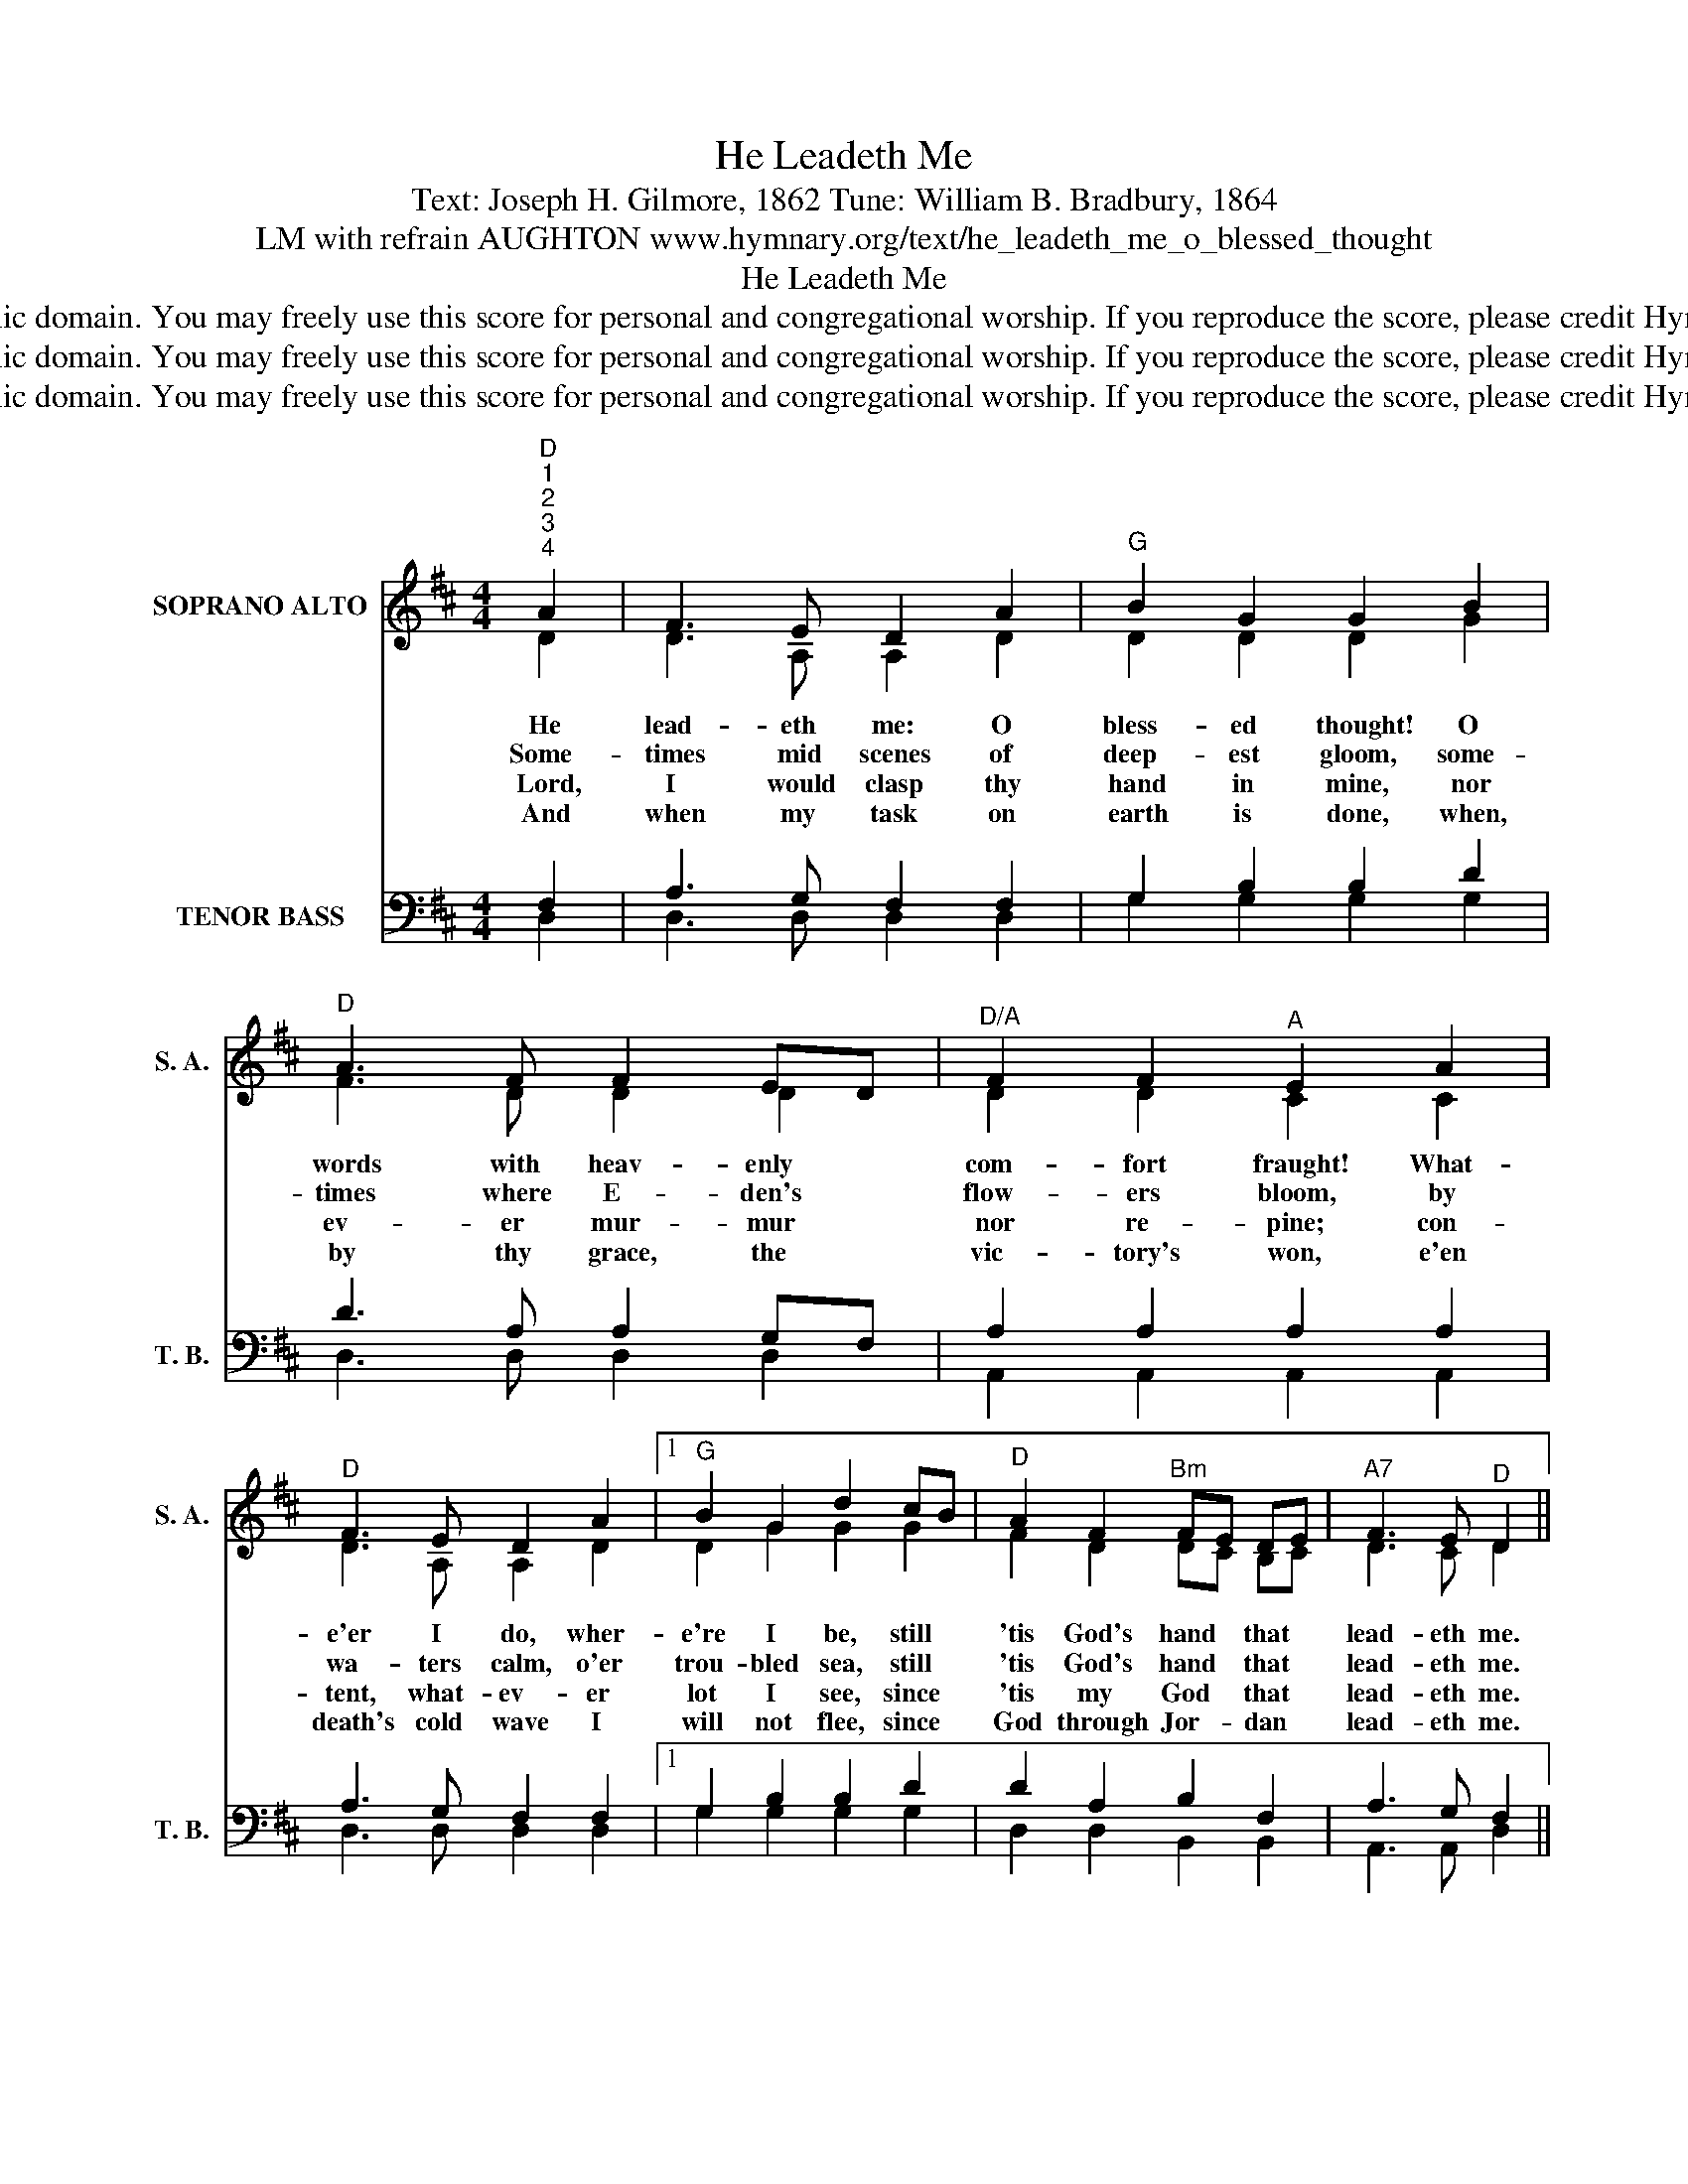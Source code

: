 X:1
T:He Leadeth Me
T:Text: Joseph H. Gilmore, 1862 Tune: William B. Bradbury, 1864
T:LM with refrain AUGHTON www.hymnary.org/text/he_leadeth_me_o_blessed_thought
T:He Leadeth Me
T:This hymn is in the public domain. You may freely use this score for personal and congregational worship. If you reproduce the score, please credit Hymnary.org as the source. 
T:This hymn is in the public domain. You may freely use this score for personal and congregational worship. If you reproduce the score, please credit Hymnary.org as the source. 
T:This hymn is in the public domain. You may freely use this score for personal and congregational worship. If you reproduce the score, please credit Hymnary.org as the source. 
Z:This hymn is in the public domain. You may freely use this score for personal and congregational worship. If you reproduce the score, please credit Hymnary.org as the source.
%%score ( 1 2 ) ( 3 4 )
L:1/8
M:4/4
K:D
V:1 treble nm="SOPRANO ALTO" snm="S. A."
V:2 treble 
V:3 bass nm="TENOR BASS" snm="T. B."
V:4 bass 
V:1
"^D""^1""^2""^3""^4" A2 | F3 E D2 A2 |"^G" B2 G2 G2 B2 |"^D" A3 F F2 ED |"^D/A" F2 F2"^A" E2 A2 | %5
w: He|lead- eth me: O|bless- ed thought! O|words with heav- enly *|com- fort fraught! What-|
w: Some-|times mid scenes of|deep- est gloom, some-|times where E- den's *|flow- ers bloom, by|
w: Lord,|I would clasp thy|hand in mine, nor|ev- er mur- mur *|nor re- pine; con-|
w: And|when my task on|earth is done, when,|by thy grace, the *|vic- tory's won, e'en|
"^D" F3 E D2 A2 |1"^G" B2 G2 d2 cB |"^D" A2 F2"^Bm" FE DE |"^A7" F3 E"^D" D2 || %9
w: e'er I do, wher-|e're I be, still *|'tis God's hand * that *|lead- eth me.|
w: wa- ters calm, o'er|trou- bled sea, still *|'tis God's hand * that *|lead- eth me.|
w: tent, what- ev- er|lot I see, since *|'tis my God * that *|lead- eth me.|
w: death's cold wave I|will not flee, since *|God through Jor- * dan *|lead- eth me.|
"^Page 2""^Refrain" A2 | A2 d2"^A" c2 e2 |"^D" d2"^G" cB"^D" A2 B2 | A2 F2"^Bm" FE DE | %13
w: He|lead- eth me, he|lead- eth * me; by|his own hand _ he *|
w: ||||
w: ||||
w: ||||
"^D/A""^He Leadeth Me" F2 F2"^A" E2 | A2 |"^D" A2 d2"^A" c2 e2 |"^D" d2"^G" cB"^D" A2 B2 | %17
w: lead- eth me:|his|faith- ful fol- lower|I would _ be, for|
w: ||||
w: ||||
w: ||||
 A2 F2"^Bm" FE DE |"^A7" F3 E"^D" D2 x2 |] %19
w: by his hand _ he *|lead- eth me.|
w: ||
w: ||
w: ||
V:2
 D2 | D3 A, A,2 D2 | D2 D2 D2 G2 | F3 D D2 D2 | D2 D2 C2 C2 | D3 A, A,2 D2 |1 D2 G2 G2 G2 | %7
 F2 D2 DC B,C | D3 C D2 || F2 | F2 D2 E2 A2 | A2 G2 F2 G2 | F2 D2 DC B,C | D2 D2 C2 | E2 | %15
 F2 D2 E2 A2 | A2 G2 F2 G2 | F2 D2 DC B,C | D3 C D2 x2 |] %19
V:3
 F,2 | A,3 G, F,2 F,2 | G,2 B,2 B,2 D2 | D3 A, A,2 G,F, | A,2 A,2 A,2 A,2 | A,3 G, F,2 F,2 |1 %6
 G,2 B,2 B,2 D2 | D2 A,2 B,2 F,2 | A,3 G, F,2 || A,2 | D2 A,2 A,2 C2 | D2 D2 D2 D2 | %12
 D2 A,2 B,2 F,2 | A,2 A,2 A,2 | C2 | D2 A,2 A,2 C2 | D2 D2 D2 D2 | D2 A,2 B,2 F,2 | %18
 A,3 G, F,2 x2 |] %19
V:4
 D,2 | D,3 D, D,2 D,2 | G,2 G,2 G,2 G,2 | D,3 D, D,2 D,2 | A,,2 A,,2 A,,2 A,,2 | D,3 D, D,2 D,2 |1 %6
 G,2 G,2 G,2 G,2 | D,2 D,2 B,,2 B,,2 | A,,3 A,, D,2 || D,2 | D,2 F,2 A,2 G,2 | F,2 G,2 F,2 G,2 | %12
 D,2 D,2 B,,2 B,,2 | A,,2 A,,2 A,,2 | A,,2 | D,2 F,2 A,2 G,2 | F,2 G,2 D,2 D,2 | %17
 D,2 D,2 B,,2 B,,2 | A,,3 A,, D,2 x2 |] %19

